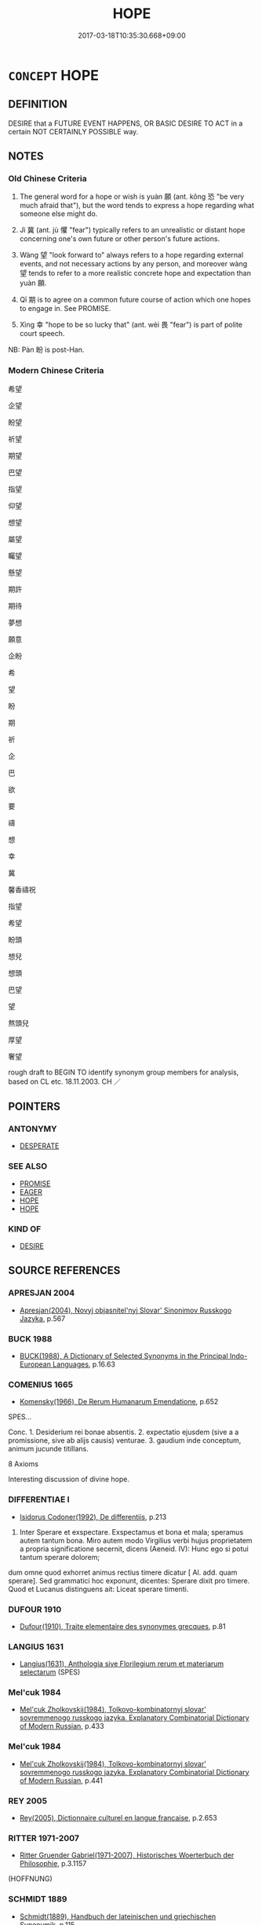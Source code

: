 # -*- mode: mandoku-tls-view -*-
#+TITLE: HOPE
#+DATE: 2017-03-18T10:35:30.668+09:00        
#+STARTUP: content
* =CONCEPT= HOPE
:PROPERTIES:
:CUSTOM_ID: uuid-526a1682-7cfe-4e61-8aa8-c0df89af5120
:SYNONYM+:  EXPECT
:SYNONYM+:  ANTICIPATE
:SYNONYM+:  LOOK FOR
:SYNONYM+:  BE HOPEFUL OF
:SYNONYM+:  PIN ONE'S HOPES ON
:SYNONYM+:  WANT
:SYNONYM+:  WISH FOR
:SYNONYM+:  LONG FOR
:SYNONYM+:  DREAM OF
:TR_ZH: 希望
:TR_OCH: 願
:END:
** DEFINITION

DESIRE that a FUTURE EVENT HAPPENS, OR BASIC DESIRE TO ACT in a certain NOT CERTAINLY POSSIBLE way.

** NOTES

*** Old Chinese Criteria
1. The general word for a hope or wish is yuàn 願 (ant. kǒng 恐 "be very much afraid that"), but the word tends to express a hope regarding what someone else might do.

2. Jì 冀 (ant. jù 懼 "fear") typically refers to an unrealistic or distant hope concerning one's own future or other person's future actions.

3. Wàng 望 "look forward to" always refers to a hope regarding external events, and not necessary actions by any person, and moreover wàng 望 tends to refer to a more realistic concrete hope and expectation than yuàn 願.

4. Qī 期 is to agree on a common future course of action which one hopes to engage in. See PROMISE.

5. Xìng 幸 "hope to be so lucky that" (ant. wèi 畏 "fear") is part of polite court speech.

NB: Pàn 盼 is post-Han.

*** Modern Chinese Criteria
希望

企望

盼望

祈望

期望

巴望

指望

仰望

想望

屬望

矚望

懸望

期許

期待

夢想

願意

企盼

希

望

盼

期

祈

企

巴

欲

要

禱

想

幸

冀

馨香禱祝

指望

希望

盼頭

想兒

想頭

巴望

望

熬頭兒

厚望

奢望

rough draft to BEGIN TO identify synonym group members for analysis, based on CL etc. 18.11.2003. CH ／

** POINTERS
*** ANTONYMY
 - [[tls:concept:DESPERATE][DESPERATE]]

*** SEE ALSO
 - [[tls:concept:PROMISE][PROMISE]]
 - [[tls:concept:EAGER][EAGER]]
 - [[tls:concept:HOPE][HOPE]]
 - [[tls:concept:HOPE][HOPE]]

*** KIND OF
 - [[tls:concept:DESIRE][DESIRE]]

** SOURCE REFERENCES
*** APRESJAN 2004
 - [[cite:APRESJAN-2004][Apresjan(2004), Novyj objasnitel'nyj Slovar' Sinonimov Russkogo Jazyka]], p.567

*** BUCK 1988
 - [[cite:BUCK-1988][BUCK(1988), A Dictionary of Selected Synonyms in the Principal Indo-European Languages]], p.16.63

*** COMENIUS 1665
 - [[cite:COMENIUS-1665][Komensky(1966), De Rerum Humanarum Emendatione]], p.652


SPES...

Conc. 1. Desiderium rei bonae absentis. 2. expectatio ejusdem (sive a a promissione, sive ab alijs causis) venturae. 3. gaudium inde conceptum, animum jucunde titillans.

8 Axioms

Interesting discussion of divine hope.

*** DIFFERENTIAE I
 - [[cite:DIFFERENTIAE-I][Isidorus Codoner(1992), De differentiis]], p.213


513. Inter Sperare et exspectare. Exspectamus et bona et mala; speramus autem tantum bona. Miro autem modo Virgilius verbi hujus proprietatem a propria significatione secernit, dicens (Aeneid. IV): Hunc ego si potui tantum sperare dolorem;

dum omne quod exhorret animus rectius timere dicatur [ Al. add. quam sperare]. Sed grammatici hoc exponunt, dicentes: Sperare dixit pro timere. Quod et Lucanus distinguens ait: Liceat sperare timenti.

*** DUFOUR 1910
 - [[cite:DUFOUR-1910][Dufour(1910), Traite elementaire des synonymes grecques]], p.81

*** LANGIUS 1631
 - [[cite:LANGIUS-1631][Langius(1631), Anthologia sive Florilegium rerum et materiarum selectarum]] (SPES)
*** Mel'cuk 1984
 - [[cite:MEL'CUK-1984][Mel'cuk Zholkovskij(1984), Tolkovo-kombinatornyj slovar' sovremmenogo russkogo jazyka. Explanatory Combinatorial Dictionary of Modern Russian]], p.433

*** Mel'cuk 1984
 - [[cite:MEL'CUK-1984][Mel'cuk Zholkovskij(1984), Tolkovo-kombinatornyj slovar' sovremmenogo russkogo jazyka. Explanatory Combinatorial Dictionary of Modern Russian]], p.441

*** REY 2005
 - [[cite:REY-2005][Rey(2005), Dictionnaire culturel en langue francaise]], p.2.653

*** RITTER 1971-2007
 - [[cite:RITTER-1971-2007][Ritter Gruender Gabriel(1971-2007), Historisches Woerterbuch der Philosophie]], p.3.1157
 (HOFFNUNG)
*** SCHMIDT 1889
 - [[cite:SCHMIDT-1889][Schmidt(1889), Handbuch der lateinischen und griechischen Synonymik]], p.115

*** GRACE ZHANG 2010
 - [[cite:GRACE-ZHANG-2010][Zhang(2010), Using Chinese Synonyms]], p.334

*** TENG SHOU-HSIN 1996
 - [[cite:TENG-SHOU-HSIN-1996][Teng(1996), Chinese Synonyms Usage Dictionary]], p.354

*** GIRARD 1769
 - [[cite:GIRARD-1769][Girard Beauzée(1769), SYNONYMES FRANÇOIS, LEURS DIFFÉRENTES SIGNIFICATIONS, ET LE CHOIX QU'IL EN FAUT FAIRE Pour parler avec justesse]], p.1.273.230
 (ESPERER.ATTENDRE)
*** PILLON 1850
 - [[cite:PILLON-1850][Pillon(1850), Handbook of Greek Synonymes, from the French of M. Alex. Pillon, Librarian of the Bibliothèque Royale , at Paris, and one of the editors of the new edition of Plaché's Dictionnaire Grec-Français, edited, with notes, by the Rev. Thomas Kerchever Arnold, M.A. Rector of Lyndon, and late fellow of Trinity College, Cambridge]], p.no.209

*** FRANKE 1989
 - [[cite:FRANKE-1989][Franke Gipper Schwarz(1989), Bibliographisches Handbuch zur Sprachinhaltsforschung. Teil II. Systematischer Teil. B. Ordnung nach Sinnbezirken (mit einem alphabetischen Begriffsschluessel): Der Mensch und seine Welt im Spiegel der Sprachforschung]], p.47A

** WORDS
   :PROPERTIES:
   :VISIBILITY: children
   :END:
*** 冀 jì (OC:krɯls MC:ki )
:PROPERTIES:
:CUSTOM_ID: uuid-2db8b174-7a40-487f-b954-8f007fa7f4df
:Char+: 冀(12,14/16) 
:GY_IDS+: uuid-61a8b1ce-8dd9-4fac-b2b4-ce006a6152ac
:PY+: jì     
:OC+: krɯls     
:MC+: ki     
:END: 
**** N [[tls:syn-func::#uuid-76be1df4-3d73-4e5f-bbc2-729542645bc8][nab]] {[[tls:sem-feat::#uuid-98e7674b-b362-466f-9568-d0c14470282a][psych]]} / hope 無冀
:PROPERTIES:
:CUSTOM_ID: uuid-c5c65bb9-453d-417f-96f8-608e98010f61
:END:
****** DEFINITION

hope 無冀

****** NOTES

**** V [[tls:syn-func::#uuid-c20780b3-41f9-491b-bb61-a269c1c4b48f][vi]] {[[tls:sem-feat::#uuid-f55cff2f-f0e3-4f08-a89c-5d08fcf3fe89][act]]} / nourish (typically vain or distant or unrealistic(HF)) hopes
:PROPERTIES:
:CUSTOM_ID: uuid-d3711853-2cbe-43aa-ba9d-3dbd67d2cf8d
:WARRING-STATES-CURRENCY: 2
:END:
****** DEFINITION

nourish (typically vain or distant or unrealistic(HF)) hopes

****** NOTES

******* Nuance
This involves the notion that the (fulfilment of the hope would be) a matter of luck.

******* Examples
CC JIUBIAN 08:02; SBBY 321; Huang 149; Fu 150; tr. Hawkes 215; ????

 然怊悵而無冀。 I am disappointed; I have nothing to hope for. [CA]

**** V [[tls:syn-func::#uuid-dd717b3f-0c98-4de8-bac6-2e4085805ef1][vt+V/0/]] / hope to
:PROPERTIES:
:CUSTOM_ID: uuid-e88f2891-b792-4d20-b714-fb69c32caffd
:WARRING-STATES-CURRENCY: 3
:END:
****** DEFINITION

hope to

****** NOTES

**** V [[tls:syn-func::#uuid-fbfb2371-2537-4a99-a876-41b15ec2463c][vtoN]] {[[tls:sem-feat::#uuid-988c2bcf-3cdd-4b9e-b8a4-615fe3f7f81e][passive]]} / be hoped for 可冀
:PROPERTIES:
:CUSTOM_ID: uuid-d83e1213-ced9-463a-a20e-f4817ac47178
:WARRING-STATES-CURRENCY: 3
:END:
****** DEFINITION

be hoped for 可冀

****** NOTES

******* Examples
HF 32.25:02; jiaoshi 496; jishi 641; jiaozhu 383; shiping 1113

“ 夫以寢席之戲， "Bedroom games

 不足以伐人之國， are not a sufficient reason to launch a formal attack on another state.

 功業不可冀也， There are no effective results to be hoped for as a result of such a campain.[CA]

**** V [[tls:syn-func::#uuid-faa1cf25-fe9d-4e48-b4e5-9efdf3cd3ade][vtoNPab{S}]] / hope that
:PROPERTIES:
:CUSTOM_ID: uuid-11049654-e36a-473e-a3ed-bf395da0dcf3
:WARRING-STATES-CURRENCY: 3
:END:
****** DEFINITION

hope that

****** NOTES

**** V [[tls:syn-func::#uuid-ccee9f93-d493-43f0-b41f-64aa72876a47][vtoS]] / hope that S (where S may have an implicit  subject, but that subject is not the hoper)
:PROPERTIES:
:CUSTOM_ID: uuid-992ab2e3-7ec5-495c-96f3-a9c330e51375
:END:
****** DEFINITION

hope that S (where S may have an implicit  subject, but that subject is not the hoper)

****** NOTES

*** 唯 wéi (OC:k-lul MC:ji )
:PROPERTIES:
:CUSTOM_ID: uuid-784c2ad0-7e7a-4934-a65f-4d6b15511e59
:Char+: 唯(30,8/11) 
:GY_IDS+: uuid-da888da1-0d6e-4d5c-a711-60c1c713d85b
:PY+: wéi     
:OC+: k-lul     
:MC+: ji     
:END: 
**** V [[tls:syn-func::#uuid-ccee9f93-d493-43f0-b41f-64aa72876a47][vtoS]] / nourish the humble hope that; hope politely
:PROPERTIES:
:CUSTOM_ID: uuid-005644a6-0b67-4e6c-b856-56b8426e11d3
:WARRING-STATES-CURRENCY: 2
:END:
****** DEFINITION

nourish the humble hope that; hope politely

****** NOTES

******* Examples
HF 1.1.12: 唯大王裁其罪 and it is up to the Great King apportion my crimes

*** 希 xī (OC:qhlɯl MC:hɨi )
:PROPERTIES:
:CUSTOM_ID: uuid-7a172336-5fd5-4f95-867d-5c988e25b8a6
:Char+: 希(50,4/7) 
:GY_IDS+: uuid-8030d65d-4393-42f9-9ca3-bcbf45f7d714
:PY+: xī     
:OC+: qhlɯl     
:MC+: hɨi     
:END: 
**** V [[tls:syn-func::#uuid-fbfb2371-2537-4a99-a876-41b15ec2463c][vtoN]] / place one's hopes in (loan for 睎, also written with heart radical)
:PROPERTIES:
:CUSTOM_ID: uuid-cfb0504d-b905-47cf-99ec-69a8f35df394
:WARRING-STATES-CURRENCY: 3
:END:
****** DEFINITION

place one's hopes in (loan for 睎, also written with heart radical)

****** NOTES

******* Examples
SHIJI 99.20.3 2726; Wang Liqi 2149;Takigawa 22; tr. Watson 1993, Han, vol.1, p.246

 叔孫通希世度務， Shusun Tong placed his hopes in the world and calculated what was needed;[CA]

*** 幸 xìng (OC:ɢreeŋʔ MC:ɦɣɛŋ )
:PROPERTIES:
:CUSTOM_ID: uuid-1cae7d48-ebb4-4aaf-a56e-0541d946d6de
:Char+: 幸(51,5/8) 
:GY_IDS+: uuid-e9fdef65-e690-4992-8359-89797217f567
:PY+: xìng     
:OC+: ɢreeŋʔ     
:MC+: ɦɣɛŋ     
:END: 
**** V [[tls:syn-func::#uuid-65d93b56-a5a4-48f1-999e-bca54da80015][vt/0/+V/0/]] / hope for unrealistically, engage in wishful thinking; imagine enthusiastically 幸勿見怪-like examples; ...
:PROPERTIES:
:CUSTOM_ID: uuid-3de2d864-491a-48cb-b2f9-e288624a62bd
:REGISTER: 1
:WARRING-STATES-CURRENCY: 3
:END:
****** DEFINITION

hope for unrealistically, engage in wishful thinking; imagine enthusiastically 幸勿見怪-like examples;  gamble on

****** NOTES

******* Examples
HF 26.03:09; jiaoshi 798; jishi 492; jiaozhu 284; shiping 860

 不獨恃比干之死節， One does not simply rely on Bi3 Ga1n dying for his probity;

 不幸亂臣之無詐也； One does not nourish unrealistic hopes that rebellious ministers are without deceit.[CA]

**** V [[tls:syn-func::#uuid-bbf33c5b-7ac6-4543-a948-20280bdc964e][vt/0/oS]] / (I) hope that S
:PROPERTIES:
:CUSTOM_ID: uuid-f3d2e057-8436-4c39-bb6c-644934fb7639
:END:
****** DEFINITION

(I) hope that S

****** NOTES

**** V [[tls:syn-func::#uuid-0dd4edc0-7e8b-4e1b-b3e9-677c0faa3790][vtoNab{S}]] / hope for the situation S to arise
:PROPERTIES:
:CUSTOM_ID: uuid-8aad7bf7-4acb-418f-a942-ce88eb58c79a
:END:
****** DEFINITION

hope for the situation S to arise

****** NOTES

*** 幾 jī (OC:kɯl MC:kɨi )
:PROPERTIES:
:CUSTOM_ID: uuid-8bfdb069-13bc-4f78-9c5d-f0298d185834
:Char+: 幾(52,9/12) 
:GY_IDS+: uuid-afe5f245-d84d-4749-b2cd-fad87352bc1f
:PY+: jī     
:OC+: kɯl     
:MC+: kɨi     
:END: 
**** V [[tls:syn-func::#uuid-fbfb2371-2537-4a99-a876-41b15ec2463c][vtoN]] {[[tls:sem-feat::#uuid-988c2bcf-3cdd-4b9e-b8a4-615fe3f7f81e][passive]]} / be hoped for 可幾
:PROPERTIES:
:CUSTOM_ID: uuid-dafee651-db5e-488c-9762-70bf4ff7024e
:WARRING-STATES-CURRENCY: 3
:END:
****** DEFINITION

be hoped for 可幾

****** NOTES

******* Examples
ZUO Xuan 12.1.7 (597 B.C.); Ya2ng Bo2ju4n 720; Wa2ng Sho3uqia1n 521; tr. Watson 1989:85; revised tr. CH 

 「其君能下人，涆 his prince knows how to humble himself before others,

 必能信用其民矣， and he must therefore know how to employ his own people in good faith.

 庸可幾乎！」 What can we hope (to gain by denying his request)? 罜 CA]

*** 望 wàng (OC:maŋs MC:mi̯ɐŋ ) / 望 (wáng) (OC:maŋ MC:mi̯ɐŋ )
:PROPERTIES:
:CUSTOM_ID: uuid-3dc1691c-96bb-45d7-9048-da500ae22596
:Char+: 望(74,7/11) 
:Char+: 望(74,7/11) 
:GY_IDS+: uuid-eff7896b-7bb5-4814-b016-c568012c0ccb
:PY+: wàng     
:OC+: maŋs     
:MC+: mi̯ɐŋ     
:GY_IDS+: uuid-ce77da5f-948d-4b57-9153-d2dcc40ac102
:PY+: (wáng)     
:OC+: maŋ     
:MC+: mi̯ɐŋ     
:END: 
**** V [[tls:syn-func::#uuid-fbfb2371-2537-4a99-a876-41b15ec2463c][vtoN]] / look out for> hope for, look forward to in the future; place one's hopes in (a person or thing) N
:PROPERTIES:
:CUSTOM_ID: uuid-edf6399b-93f5-4bfb-a1a9-40ed52ba4908
:WARRING-STATES-CURRENCY: 4
:END:
****** DEFINITION

look out for> hope for, look forward to in the future; place one's hopes in (a person or thing) N

****** NOTES

******* Examples
ZUO Xuan 12.1.6 (597 B.C.); Ya2ng Bo2ju4n 719; Wa2ng Sho3uqia1n 521; tr. Watson 1989:85

 君之惠也， This would be an act of grace from your part, my lord,

 孤之願也， and the fulfillment of my desires.

 非所敢望也。 And yet it is more than I would presume to concretely look forward to.

**** N [[tls:syn-func::#uuid-8717712d-14a4-4ae2-be7a-6e18e61d929b][n]] {[[tls:sem-feat::#uuid-7bbb1c42-06ca-4f3b-81e5-682c75fe8eaa][object]]} / the object of hope
:PROPERTIES:
:CUSTOM_ID: uuid-90d795a7-bf46-4d3e-8469-a9097a2616a6
:WARRING-STATES-CURRENCY: 4
:END:
****** DEFINITION

the object of hope

****** NOTES

**** V [[tls:syn-func::#uuid-c20780b3-41f9-491b-bb61-a269c1c4b48f][vi]] {[[tls:sem-feat::#uuid-f55cff2f-f0e3-4f08-a89c-5d08fcf3fe89][act]]} / nourish (vain) hopes
:PROPERTIES:
:CUSTOM_ID: uuid-fb3a5547-2596-458f-b243-580f71690ce1
:WARRING-STATES-CURRENCY: 3
:END:
****** DEFINITION

nourish (vain) hopes

****** NOTES

**** V [[tls:syn-func::#uuid-faa1cf25-fe9d-4e48-b4e5-9efdf3cd3ade][vtoNPab{S}]] / to hope that (something will take place), nourish vain hopes that S
:PROPERTIES:
:CUSTOM_ID: uuid-94abbaf7-d5b2-4663-9991-8b86ff0294b5
:WARRING-STATES-CURRENCY: 4
:END:
****** DEFINITION

to hope that (something will take place), nourish vain hopes that S

****** NOTES

**** N [[tls:syn-func::#uuid-76be1df4-3d73-4e5f-bbc2-729542645bc8][nab]] {[[tls:sem-feat::#uuid-98e7674b-b362-466f-9568-d0c14470282a][psych]]} / hope 絕望"discontinue hopes, cut off hopes"; 失望 "lose one's hope"
:PROPERTIES:
:CUSTOM_ID: uuid-ee15f1eb-0e2d-4402-ba53-867952bdccd0
:WARRING-STATES-CURRENCY: 3
:END:
****** DEFINITION

hope 絕望"discontinue hopes, cut off hopes"; 失望 "lose one's hope"

****** NOTES

**** V [[tls:syn-func::#uuid-739c24ae-d585-4fff-9ac2-2547b1050f16][vt+prep+N]] / place one's (vain) hopes in
:PROPERTIES:
:CUSTOM_ID: uuid-df47c9b3-c96a-4cdc-8bba-7d33e72fe42b
:WARRING-STATES-CURRENCY: 3
:END:
****** DEFINITION

place one's (vain) hopes in

****** NOTES

**** V [[tls:syn-func::#uuid-dd717b3f-0c98-4de8-bac6-2e4085805ef1][vt+V/0/]] / hope to V
:PROPERTIES:
:CUSTOM_ID: uuid-1398c7ee-1a4f-45fc-90be-2e4f19d304db
:END:
****** DEFINITION

hope to V

****** NOTES

**** V [[tls:syn-func::#uuid-ccee9f93-d493-43f0-b41f-64aa72876a47][vtoS]] / hope that S
:PROPERTIES:
:CUSTOM_ID: uuid-841450d1-5b37-4b8a-abaf-8827cb091e16
:END:
****** DEFINITION

hope that S

****** NOTES

**** N [[tls:syn-func::#uuid-76be1df4-3d73-4e5f-bbc2-729542645bc8][nab]] {[[tls:sem-feat::#uuid-50250116-2439-44de-bf79-9cc41324fa85][negative]]} / vain hopes
:PROPERTIES:
:CUSTOM_ID: uuid-627b2b0a-86d8-4d8a-b79c-ff95210cff9e
:VALUATION: -
:END:
****** DEFINITION

vain hopes

****** NOTES

**** V [[tls:syn-func::#uuid-e0354a6b-29b1-4b41-a494-59df1daddc7e][vttoN1.+prep+N2]] / hope for N1 from N2
:PROPERTIES:
:CUSTOM_ID: uuid-1318dc42-b671-4438-bd5f-82ef35a9066a
:END:
****** DEFINITION

hope for N1 from N2

****** NOTES

*** 期 qī (OC:ɡɯ MC:gɨ )
:PROPERTIES:
:CUSTOM_ID: uuid-88352881-7ad7-4300-91d5-0afeb9fa02f4
:Char+: 期(74,8/12) 
:GY_IDS+: uuid-ddba3d81-e1f3-42b6-b49b-206077bb0ccd
:PY+: qī     
:OC+: ɡɯ     
:MC+: gɨ     
:END: 
**** V [[tls:syn-func::#uuid-739c24ae-d585-4fff-9ac2-2547b1050f16][vt+prep+N]] / hope for and work towards 期於LSCQ: hope for (in accordance with agreement or preparation)
:PROPERTIES:
:CUSTOM_ID: uuid-888c1519-a60c-4e4e-ba28-36ea7b33e284
:WARRING-STATES-CURRENCY: 4
:END:
****** DEFINITION

hope for and work towards 期於LSCQ: hope for (in accordance with agreement or preparation)

****** NOTES

**** V [[tls:syn-func::#uuid-fbfb2371-2537-4a99-a876-41b15ec2463c][vtoN]] / hope for
:PROPERTIES:
:CUSTOM_ID: uuid-af65c0bb-7dfd-4115-b2fa-e5171a0c7ae6
:END:
****** DEFINITION

hope for

****** NOTES

**** V [[tls:syn-func::#uuid-ccee9f93-d493-43f0-b41f-64aa72876a47][vtoS]] / hope that
:PROPERTIES:
:CUSTOM_ID: uuid-839216ed-3949-4bb4-94c7-c668e12e3824
:END:
****** DEFINITION

hope that

****** NOTES

*** 盼 pàn (OC:phrɯɯns MC:phɣɛn )
:PROPERTIES:
:CUSTOM_ID: uuid-255640e2-0900-45ea-9b82-cec99b45c9ab
:Char+: 盼(109,4/9) 
:GY_IDS+: uuid-4ff39d8a-6b53-4cb1-8dd8-78d4fa6ca117
:PY+: pàn     
:OC+: phrɯɯns     
:MC+: phɣɛn     
:END: 
**** N [[tls:syn-func::#uuid-76be1df4-3d73-4e5f-bbc2-729542645bc8][nab]] {[[tls:sem-feat::#uuid-f55cff2f-f0e3-4f08-a89c-5d08fcf3fe89][act]]} / hope
:PROPERTIES:
:CUSTOM_ID: uuid-a15f088f-bbb3-4c47-be79-9f6ba50f8237
:END:
****** DEFINITION

hope

****** NOTES

******* Nuance
This is deverbal, is rather poetic and is rare in ordinary prose [post Buddhist ??] [CA]

******* Examples
????????? [CA]

*** 許 xǔ (OC:hŋaʔ MC:hi̯ɤ )
:PROPERTIES:
:CUSTOM_ID: uuid-541779a4-19ea-4392-a6c0-4fbad95b9964
:Char+: 許(149,4/11) 
:GY_IDS+: uuid-cea102cd-f4c1-4145-8afa-fcbd88ec12f1
:PY+: xǔ     
:OC+: hŋaʔ     
:MC+: hi̯ɤ     
:END: 
**** V [[tls:syn-func::#uuid-fbfb2371-2537-4a99-a876-41b15ec2463c][vtoN]] {[[tls:sem-feat::#uuid-2e48851c-928e-40f0-ae0d-2bf3eafeaa17][figurative]]} / to be expected; to be hoped for
:PROPERTIES:
:CUSTOM_ID: uuid-c3df48c5-d1b2-4fa4-96a1-91d770c425fb
:WARRING-STATES-CURRENCY: 2
:END:
****** DEFINITION

to be expected; to be hoped for

****** NOTES

*** 貴 guì (OC:kluds MC:kɨi )
:PROPERTIES:
:CUSTOM_ID: uuid-30b6ddaa-db4f-44f4-bebf-1d11c00d0634
:Char+: 貴(154,5/12) 
:GY_IDS+: uuid-cc274e77-a8ae-4b96-a9eb-d55aa936c165
:PY+: guì     
:OC+: kluds     
:MC+: kɨi     
:END: 
**** V [[tls:syn-func::#uuid-dd717b3f-0c98-4de8-bac6-2e4085805ef1][vt+V/0/]] / hope very much to V, really intend to
:PROPERTIES:
:CUSTOM_ID: uuid-2dc671ac-1c67-49a9-ba36-4d2d50115038
:END:
****** DEFINITION

hope very much to V, really intend to

****** NOTES

*** 願 yuàn (OC:ŋɡons MC:ŋi̯ɐn )
:PROPERTIES:
:CUSTOM_ID: uuid-6769bb06-0f5c-49bf-9072-a46b26aca5b6
:Char+: 願(181,10/19) 
:GY_IDS+: uuid-10daefb2-5677-451a-a651-14b6fa71c19c
:PY+: yuàn     
:OC+: ŋɡons     
:MC+: ŋi̯ɐn     
:END: 
**** N [[tls:syn-func::#uuid-76be1df4-3d73-4e5f-bbc2-729542645bc8][nab]] {[[tls:sem-feat::#uuid-759c723e-1141-40ec-91f4-bb9d1dcd4922][irrealis]]} / whatr one would have wanted to V
:PROPERTIES:
:CUSTOM_ID: uuid-7278cbee-29ec-497f-9b20-2038b833cb5c
:END:
****** DEFINITION

whatr one would have wanted to V

****** NOTES

**** N [[tls:syn-func::#uuid-fae62a7f-1b3e-4ec9-b02e-bca9b23ae693][nab.post-N]] / hope
:PROPERTIES:
:CUSTOM_ID: uuid-1f6b3764-ac84-417f-bcac-2fe7ee9f1224
:WARRING-STATES-CURRENCY: 4
:END:
****** DEFINITION

hope

****** NOTES

******* Nuance
This is always a polite hope, often expressed in front of superiors.

**** V [[tls:syn-func::#uuid-bbf33c5b-7ac6-4543-a948-20280bdc964e][vt/0/oS]] / (I) hope that S 願君熟圖之; also contrafactual wishes: Latin: utinam, I wish I could
:PROPERTIES:
:CUSTOM_ID: uuid-29223840-8326-45a0-8de1-de6249d33d69
:WARRING-STATES-CURRENCY: 4
:END:
****** DEFINITION

(I) hope that S 願君熟圖之; also contrafactual wishes: Latin: utinam, I wish I could

****** NOTES

**** V [[tls:syn-func::#uuid-53cee9f8-4041-45e5-ae55-f0bfdec33a11][vt/oN/]] / be full of things ????
:PROPERTIES:
:CUSTOM_ID: uuid-0af574d2-e887-4680-b732-e9ad0122573d
:END:
****** DEFINITION

be full of things ????

****** NOTES

**** V [[tls:syn-func::#uuid-dd717b3f-0c98-4de8-bac6-2e4085805ef1][vt+V/0/]] / hope that; wish one could; wish one could have;  aspire to; would like to
:PROPERTIES:
:CUSTOM_ID: uuid-b8930195-2eef-43c5-b149-0b6774dc3806
:WARRING-STATES-CURRENCY: 5
:END:
****** DEFINITION

hope that; wish one could; wish one could have;  aspire to; would like to

****** NOTES

******* Nuance
This is generally concerned with something others are supposed to do, or that one has a high aspiration towards, and the object is not within one's control.

**** V [[tls:syn-func::#uuid-dd717b3f-0c98-4de8-bac6-2e4085805ef1][vt+V/0/]] {[[tls:sem-feat::#uuid-d99ae971-35b1-48eb-8a45-a21dde414945][V=passive]]} / hope to be V-ed
:PROPERTIES:
:CUSTOM_ID: uuid-4358f5e6-ed43-46ee-ac2e-af8b011b32b4
:END:
****** DEFINITION

hope to be V-ed

****** NOTES

**** V [[tls:syn-func::#uuid-fbfb2371-2537-4a99-a876-41b15ec2463c][vtoN]] {[[tls:sem-feat::#uuid-e6526d79-b134-4e37-8bab-55b4884393bc][graded]]} / hope for (something) 願之，　臣之所甚願
:PROPERTIES:
:CUSTOM_ID: uuid-a154aa37-25a6-4015-8e12-5485afc9231a
:WARRING-STATES-CURRENCY: 4
:END:
****** DEFINITION

hope for (something) 願之，　臣之所甚願

****** NOTES

**** V [[tls:syn-func::#uuid-faa1cf25-fe9d-4e48-b4e5-9efdf3cd3ade][vtoNPab{S}]] / hope that S 願陛下之幸熟圖之
:PROPERTIES:
:CUSTOM_ID: uuid-8aa1c1f9-7e60-4d7e-aacd-7af87709b325
:WARRING-STATES-CURRENCY: 5
:END:
****** DEFINITION

hope that S 願陛下之幸熟圖之

****** NOTES

**** V [[tls:syn-func::#uuid-ccee9f93-d493-43f0-b41f-64aa72876a47][vtoS]] / I hope that S;  I wish it were possible that S
:PROPERTIES:
:CUSTOM_ID: uuid-1f6f4172-2366-4efd-9af5-d9bad48a6833
:END:
****** DEFINITION

I hope that S;  I wish it were possible that S

****** NOTES

**** V [[tls:syn-func::#uuid-7de00196-12aa-43e2-9843-72079143c05b][vtt(oN.)+V/0/]] / hope that the contextually determinate N will V
:PROPERTIES:
:CUSTOM_ID: uuid-c6dc54f5-00f8-4b3b-8506-ad8cd2cdff06
:END:
****** DEFINITION

hope that the contextually determinate N will V

****** NOTES

*** 企望 qǐwàng (OC:kheʔ maŋs MC:khiɛ mi̯ɐŋ )
:PROPERTIES:
:CUSTOM_ID: uuid-98c5e4cf-73f4-48f5-9ca4-82cb188d3ca6
:Char+: 企(9,4/6) 望(74,7/11) 
:GY_IDS+: uuid-70f800dc-6da9-4449-9560-6c9dee4d1bd3 uuid-eff7896b-7bb5-4814-b016-c568012c0ccb
:PY+: qǐ wàng    
:OC+: kheʔ maŋs    
:MC+: khiɛ mi̯ɐŋ    
:END: 
**** V [[tls:syn-func::#uuid-7918d628-430e-4537-afca-f2b1b4144611][VPt+V/0/]] / hope very much to V
:PROPERTIES:
:CUSTOM_ID: uuid-fe7412cf-956a-4eb4-9909-9cdf0e6aafcb
:END:
****** DEFINITION

hope very much to V

****** NOTES

*** 僥幸 jiǎoxìng (OC:keewʔ ɢreeŋʔ MC:keu ɦɣɛŋ ) / 徼幸 xìng (OC:ɢreeŋʔ MC:ɦɣɛŋ ) / 僥倖 jiǎoxìng (OC:keewʔ ɢreeŋʔ MC:keu ɦɣɛŋ )
:PROPERTIES:
:CUSTOM_ID: uuid-e1c6454b-99d6-4c97-b1fc-6de45652255d
:Char+: 僥(9,12/14) 幸(51,5/8) 
:Char+: 徼(60,13/16) 幸(51,5/8) 
:Char+: 僥(9,12/14) 倖(9,8/10) 
:GY_IDS+: uuid-97d8916d-8860-4a37-a2ec-a4d54396de30 uuid-e9fdef65-e690-4992-8359-89797217f567
:PY+: jiǎo xìng    
:OC+: keewʔ ɢreeŋʔ    
:MC+: keu ɦɣɛŋ    
:GY_IDS+: uuid-e9fdef65-e690-4992-8359-89797217f567
:PY+:  xìng    
:OC+:  ɢreeŋʔ    
:MC+:  ɦɣɛŋ    
:GY_IDS+: uuid-97d8916d-8860-4a37-a2ec-a4d54396de30 uuid-08f746b8-74b2-4467-a916-552c6450f4d0
:PY+: jiǎo xìng    
:OC+: keewʔ ɢreeŋʔ    
:MC+: keu ɦɣɛŋ    
:END: 
**** V [[tls:syn-func::#uuid-091af450-64e0-4b82-98a2-84d0444b6d19][VPi]] / nourish unrealistic hopes for irregular gains; try one's luck
:PROPERTIES:
:CUSTOM_ID: uuid-2ba5bd30-4b32-4ecf-8b34-d5bd78f841f4
:WARRING-STATES-CURRENCY: 4
:END:
****** DEFINITION

nourish unrealistic hopes for irregular gains; try one's luck

****** NOTES

******* Examples
HF 26.318; HF 39.8.29: try one's luck

*** 冀幸 jìxìng (OC:krɯls ɢreeŋʔ MC:ki ɦɣɛŋ )
:PROPERTIES:
:CUSTOM_ID: uuid-9fd4adbf-7d3f-44af-8e5c-306b910b399c
:Char+: 冀(12,14/16) 幸(51,5/8) 
:GY_IDS+: uuid-61a8b1ce-8dd9-4fac-b2b4-ce006a6152ac uuid-e9fdef65-e690-4992-8359-89797217f567
:PY+: jì xìng    
:OC+: krɯls ɢreeŋʔ    
:MC+: ki ɦɣɛŋ    
:END: 
**** V [[tls:syn-func::#uuid-0ece7842-2a2a-4d45-b8ea-d54f0a6d136b][VPt+NPab{S}]] / hope that S
:PROPERTIES:
:CUSTOM_ID: uuid-29d8b406-93a2-4b77-b097-1b8facf12dbb
:WARRING-STATES-CURRENCY: 3
:END:
****** DEFINITION

hope that S

****** NOTES

*** 冀望 jìwàng (OC:krɯls maŋs MC:ki mi̯ɐŋ )
:PROPERTIES:
:CUSTOM_ID: uuid-b965c8eb-4602-4ad2-818b-a9d3fa65271b
:Char+: 冀(12,14/16) 望(74,7/11) 
:GY_IDS+: uuid-61a8b1ce-8dd9-4fac-b2b4-ce006a6152ac uuid-eff7896b-7bb5-4814-b016-c568012c0ccb
:PY+: jì wàng    
:OC+: krɯls maŋs    
:MC+: ki mi̯ɐŋ    
:END: 
**** V [[tls:syn-func::#uuid-98f2ce75-ae37-4667-90ff-f418c4aeaa33][VPtoN]] / hope for N
:PROPERTIES:
:CUSTOM_ID: uuid-93370edd-44b5-44e2-aa71-cff3197db4fe
:END:
****** DEFINITION

hope for N

****** NOTES

*** 唯願 wéiyuàn (OC:k-lul ŋɡons MC:ji ŋi̯ɐn ) / 惟願 wéiyuàn (OC:k-lul ŋɡons MC:ji ŋi̯ɐn )
:PROPERTIES:
:CUSTOM_ID: uuid-b6efba31-8402-4a9e-93f5-8ce71c064387
:Char+: 唯(30,8/11) 願(181,10/19) 
:Char+: 惟(61,8/11) 願(181,10/19) 
:GY_IDS+: uuid-da888da1-0d6e-4d5c-a711-60c1c713d85b uuid-10daefb2-5677-451a-a651-14b6fa71c19c
:PY+: wéi yuàn    
:OC+: k-lul ŋɡons    
:MC+: ji ŋi̯ɐn    
:GY_IDS+: uuid-f940ab13-99ad-4f21-a27e-217dbe012fc5 uuid-10daefb2-5677-451a-a651-14b6fa71c19c
:PY+: wéi yuàn    
:OC+: k-lul ŋɡons    
:MC+: ji ŋi̯ɐn    
:END: 
**** V [[tls:syn-func::#uuid-f79c32c9-0c60-4281-99f4-faaa8003349f][VPt/0/oS]] / I/we only hope that S (almost like: I sincerely hope that...)
:PROPERTIES:
:CUSTOM_ID: uuid-96648adf-4ddb-4c30-9101-348437eda230
:END:
****** DEFINITION

I/we only hope that S (almost like: I sincerely hope that...)

****** NOTES

**** V [[tls:syn-func::#uuid-7918d628-430e-4537-afca-f2b1b4144611][VPt+V/0/]] / hope to V
:PROPERTIES:
:CUSTOM_ID: uuid-0b5f645a-aee9-4b11-b339-767d3ccf0634
:END:
****** DEFINITION

hope to V

****** NOTES

**** V [[tls:syn-func::#uuid-8f20637d-61af-463e-bf54-157a8ce7ded0][VPt/0/+V/0'/]] / (I) only wish that (you) V
:PROPERTIES:
:CUSTOM_ID: uuid-86f8e7b9-f396-4add-a8fd-e1be9d769f46
:END:
****** DEFINITION

(I) only wish that (you) V

****** NOTES

*** 希心 xīxīn (OC:qhlɯl slɯm MC:hɨi sim )
:PROPERTIES:
:CUSTOM_ID: uuid-0218995e-93aa-4cdf-88b0-0c1ccc715490
:Char+: 希(50,4/7) 心(61,0/4) 
:GY_IDS+: uuid-8030d65d-4393-42f9-9ca3-bcbf45f7d714 uuid-8a9907df-7760-4d14-859c-159d12628480
:PY+: xī xīn    
:OC+: qhlɯl slɯm    
:MC+: hɨi sim    
:END: 
**** V [[tls:syn-func::#uuid-98f2ce75-ae37-4667-90ff-f418c4aeaa33][VPtoN]] / be hopeful for, have hopes for
:PROPERTIES:
:CUSTOM_ID: uuid-1ed6b326-d48b-41b8-8951-be2b17ea13c7
:END:
****** DEFINITION

be hopeful for, have hopes for

****** NOTES

*** 希望 xīwàng (OC:qhlɯl maŋs MC:hɨi mi̯ɐŋ ) / 悕望 xīwàng (OC:qhlɯl maŋs MC:hɨi mi̯ɐŋ )
:PROPERTIES:
:CUSTOM_ID: uuid-bbe7b447-003a-4af0-8779-a42277f6dc41
:Char+: 希(50,4/7) 望(74,7/11) 
:Char+: 悕(61,7/10) 望(74,7/11) 
:GY_IDS+: uuid-8030d65d-4393-42f9-9ca3-bcbf45f7d714 uuid-eff7896b-7bb5-4814-b016-c568012c0ccb
:PY+: xī wàng    
:OC+: qhlɯl maŋs    
:MC+: hɨi mi̯ɐŋ    
:GY_IDS+: uuid-c78703d9-1828-4863-a2e4-73fd02cfcc56 uuid-eff7896b-7bb5-4814-b016-c568012c0ccb
:PY+: xī wàng    
:OC+: qhlɯl maŋs    
:MC+: hɨi mi̯ɐŋ    
:END: 
**** N [[tls:syn-func::#uuid-db0698e7-db2f-4ee3-9a20-0c2b2e0cebf0][NPab]] {[[tls:sem-feat::#uuid-98e7674b-b362-466f-9568-d0c14470282a][psych]]} / hope
:PROPERTIES:
:CUSTOM_ID: uuid-f78e8e35-11e6-4558-8d5a-6972f00b3606
:END:
****** DEFINITION

hope

****** NOTES

**** V [[tls:syn-func::#uuid-98f2ce75-ae37-4667-90ff-f418c4aeaa33][VPtoN]] / have hopes for (something desirable)
:PROPERTIES:
:CUSTOM_ID: uuid-5c4e8e6a-9c50-4d8d-9f55-97393dc279c8
:END:
****** DEFINITION

have hopes for (something desirable)

****** NOTES

*** 徼倖 jiàoxìng (OC:kleewɡs ɢreeŋʔ MC:keu ɦɣɛŋ )
:PROPERTIES:
:CUSTOM_ID: uuid-f98cb233-9d59-4e3e-b726-20c229c65a8e
:Char+: 徼(60,13/16) 倖(9,8/10) 
:GY_IDS+: uuid-198b44b4-3036-46f1-be0e-4a67754fa406 uuid-08f746b8-74b2-4467-a916-552c6450f4d0
:PY+: jiào xìng    
:OC+: kleewɡs ɢreeŋʔ    
:MC+: keu ɦɣɛŋ    
:END: 
**** V [[tls:syn-func::#uuid-091af450-64e0-4b82-98a2-84d0444b6d19][VPi]] {[[tls:sem-feat::#uuid-f55cff2f-f0e3-4f08-a89c-5d08fcf3fe89][act]]} / hope for the best
:PROPERTIES:
:CUSTOM_ID: uuid-3c01c490-fd8b-454c-80bc-4273d70c1bc2
:WARRING-STATES-CURRENCY: 3
:END:
****** DEFINITION

hope for the best

****** NOTES

*** 望意 wàngyì  (OC:maŋs qɯɡs MC:mi̯ɐŋ ʔɨ )
:PROPERTIES:
:CUSTOM_ID: uuid-74ffeec6-ea58-4c1d-ab0b-5e4fb43433c6
:Char+: 望(74,7/11) 意(61,9/13) 
:GY_IDS+: uuid-eff7896b-7bb5-4814-b016-c568012c0ccb uuid-86e4a807-6fa6-4cba-82e7-b424cdf004e7
:PY+: wàng yì     
:OC+: maŋs qɯɡs    
:MC+: mi̯ɐŋ ʔɨ    
:END: 
**** V [[tls:syn-func::#uuid-c2560eab-8090-475f-9b7a-c80bd21d4938][VPtoS]] / hope that S
:PROPERTIES:
:CUSTOM_ID: uuid-9846e82d-c687-4bb5-9a46-89a58833be0b
:END:
****** DEFINITION

hope that S

****** NOTES

**** ? [[tls:syn-func::#uuid-be35f265-0ebc-41e0-8a8c-2e145b8bcd97][VPtt(oN.)+V/0/]] / have hopes in the contextually determinate N that N will V
:PROPERTIES:
:CUSTOM_ID: uuid-8fc0de07-4633-4e96-8689-deb2e43811e8
:END:
****** DEFINITION

have hopes in the contextually determinate N that N will V

****** NOTES

*** 覬覦 jìyú (OC:krɯls lo MC:ki ji̯o )
:PROPERTIES:
:CUSTOM_ID: uuid-e4ef657b-408a-41dd-b611-d9cbfc3a1eb6
:Char+: 覬(147,10/17) 覦(147,9/16) 
:GY_IDS+: uuid-0c5da228-5605-49c8-b549-fd1b9fb54663 uuid-f17b7ca3-d1d2-422e-8bbc-8c8ae959bedb
:PY+: jì yú    
:OC+: krɯls lo    
:MC+: ki ji̯o    
:END: 
**** N [[tls:syn-func::#uuid-db0698e7-db2f-4ee3-9a20-0c2b2e0cebf0][NPab]] {[[tls:sem-feat::#uuid-98e7674b-b362-466f-9568-d0c14470282a][psych]]} / (unrealistic) hopes
:PROPERTIES:
:CUSTOM_ID: uuid-d43b040b-8915-44e4-b202-eefbae879298
:END:
****** DEFINITION

(unrealistic) hopes

****** NOTES

*** 願欲 yuànyù (OC:ŋɡons k-loɡ MC:ŋi̯ɐn ji̯ok )
:PROPERTIES:
:CUSTOM_ID: uuid-00e3ee02-5d8d-481f-90c6-e7fa83407632
:Char+: 願(181,10/19) 欲(76,7/11) 
:GY_IDS+: uuid-10daefb2-5677-451a-a651-14b6fa71c19c uuid-821ca3af-a1aa-405c-bbdc-2bce2f0e7342
:PY+: yuàn yù    
:OC+: ŋɡons k-loɡ    
:MC+: ŋi̯ɐn ji̯ok    
:END: 
**** V [[tls:syn-func::#uuid-7918d628-430e-4537-afca-f2b1b4144611][VPt+V/0/]] / hope to V, aspire to V
:PROPERTIES:
:CUSTOM_ID: uuid-bc5127db-f745-4b38-b1b2-b5471d1f01af
:END:
****** DEFINITION

hope to V, aspire to V

****** NOTES

*** 尚 shàng (OC:djaŋs MC:dʑi̯ɐŋ )
:PROPERTIES:
:CUSTOM_ID: uuid-4c51508e-4b8d-481b-a6c3-b23b311c4e16
:Char+: 尚(42,5/8) 
:GY_IDS+: uuid-edfa287b-0941-4528-a8e2-60d62f161731
:PY+: shàng     
:OC+: djaŋs     
:MC+: dʑi̯ɐŋ     
:END: 
*** 欲 yù (OC:k-loɡ MC:ji̯ok )
:PROPERTIES:
:CUSTOM_ID: uuid-915f6d39-6880-46dc-8b0a-8a31f5ec9cfc
:Char+: 欲(76,7/11) 
:GY_IDS+: uuid-821ca3af-a1aa-405c-bbdc-2bce2f0e7342
:PY+: yù     
:OC+: k-loɡ     
:MC+: ji̯ok     
:END: 
**** V [[tls:syn-func::#uuid-dd717b3f-0c98-4de8-bac6-2e4085805ef1][vt+V/0/]] / hope to do (what you are not sure to be able to achieve)
:PROPERTIES:
:CUSTOM_ID: uuid-56ae7c25-a3c7-495c-9d0b-d29e73d2e921
:END:
****** DEFINITION

hope to do (what you are not sure to be able to achieve)

****** NOTES

*** 情 qíng (OC:dzeŋ MC:dziɛŋ )
:PROPERTIES:
:CUSTOM_ID: uuid-46001fcf-d350-40ca-9edc-95aa63371623
:Char+: 情(61,8/11) 
:GY_IDS+: uuid-fe0dbc1f-2ca0-4174-9787-b9511e7f67fb
:PY+: qíng     
:OC+: dzeŋ     
:MC+: dziɛŋ     
:END: 
**** N [[tls:syn-func::#uuid-76be1df4-3d73-4e5f-bbc2-729542645bc8][nab]] {[[tls:sem-feat::#uuid-98e7674b-b362-466f-9568-d0c14470282a][psych]]} / hope or aspiration
:PROPERTIES:
:CUSTOM_ID: uuid-d1a77e96-d57d-402c-a576-77788ad35d0f
:END:
****** DEFINITION

hope or aspiration

****** NOTES

** BIBLIOGRAPHY
bibliography:../core/tlsbib.bib
